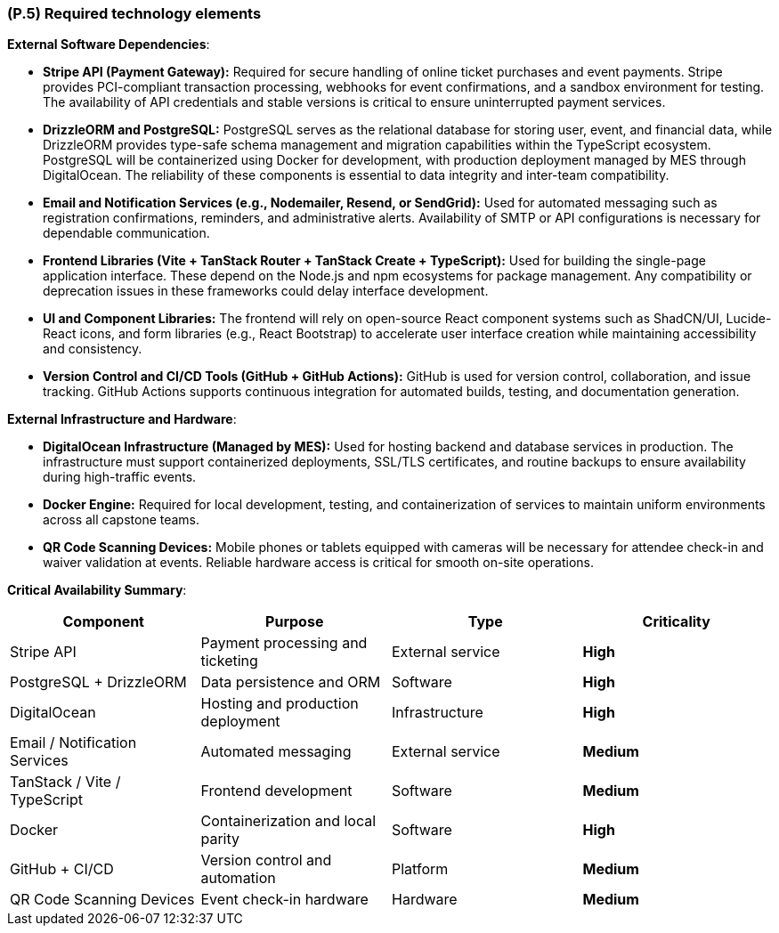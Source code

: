[#p5,reftext=P.5]
=== (P.5) Required technology elements

*External Software Dependencies*:

** *Stripe API (Payment Gateway):*  
Required for secure handling of online ticket purchases and event payments. Stripe provides PCI-compliant transaction processing, webhooks for event confirmations, and a sandbox environment for testing. The availability of API credentials and stable versions is critical to ensure uninterrupted payment services.

** *DrizzleORM and PostgreSQL:*  
PostgreSQL serves as the relational database for storing user, event, and financial data, while DrizzleORM provides type-safe schema management and migration capabilities within the TypeScript ecosystem. PostgreSQL will be containerized using Docker for development, with production deployment managed by MES through DigitalOcean. The reliability of these components is essential to data integrity and inter-team compatibility.

** *Email and Notification Services (e.g., Nodemailer, Resend, or SendGrid):*  
Used for automated messaging such as registration confirmations, reminders, and administrative alerts. Availability of SMTP or API configurations is necessary for dependable communication.

** *Frontend Libraries (Vite + TanStack Router + TanStack Create + TypeScript):*  
Used for building the single-page application interface. These depend on the Node.js and npm ecosystems for package management. Any compatibility or deprecation issues in these frameworks could delay interface development.

** *UI and Component Libraries:*  
The frontend will rely on open-source React component systems such as ShadCN/UI, Lucide-React icons, and form libraries (e.g., React Bootstrap) to accelerate user interface creation while maintaining accessibility and consistency.

** *Version Control and CI/CD Tools (GitHub + GitHub Actions):*  
GitHub is used for version control, collaboration, and issue tracking. GitHub Actions supports continuous integration for automated builds, testing, and documentation generation.


*External Infrastructure and Hardware*:

** *DigitalOcean Infrastructure (Managed by MES):*  
Used for hosting backend and database services in production. The infrastructure must support containerized deployments, SSL/TLS certificates, and routine backups to ensure availability during high-traffic events.

** *Docker Engine:*  
Required for local development, testing, and containerization of services to maintain uniform environments across all capstone teams.

** *QR Code Scanning Devices:*  
Mobile phones or tablets equipped with cameras will be necessary for attendee check-in and waiver validation at events. Reliable hardware access is critical for smooth on-site operations.


*Critical Availability Summary*:

|===
| *Component* | *Purpose* | *Type* | *Criticality*

| Stripe API | Payment processing and ticketing | External service | *High*
| PostgreSQL + DrizzleORM | Data persistence and ORM | Software | *High*
| DigitalOcean | Hosting and production deployment | Infrastructure | *High*
| Email / Notification Services | Automated messaging | External service | *Medium*
| TanStack / Vite / TypeScript | Frontend development | Software | *Medium*
| Docker | Containerization and local parity | Software | *High*
| GitHub + CI/CD | Version control and automation | Platform | *Medium*
| QR Code Scanning Devices | Event check-in hardware | Hardware | *Medium*
|===
